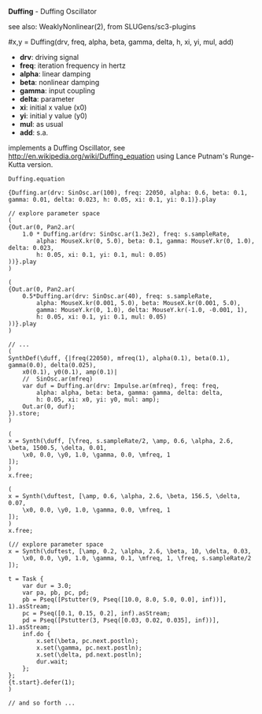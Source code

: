 *Duffing* - Duffing Oscillator

see also: WeaklyNonlinear(2), from SLUGens/sc3-plugins

#x,y = Duffing(drv, freq, alpha, beta, gamma, delta, h, xi, yi, mul, add)

 - *drv*: driving signal
 - *freq*: iteration frequency in hertz
 - *alpha*: linear damping
 - *beta*: nonlinear damping
 - *gamma*: input coupling
 - *delta*: parameter
 - *xi*: initial x value (x0)
 - *yi*: initial y value (y0)
 - *mul*: as usual
 - *add*: s.a.

implements a Duffing Oscillator, see
http://en.wikipedia.org/wiki/Duffing_equation using Lance Putnam's
Runge-Kutta version.

#+BEGIN_EXAMPLE
Duffing.equation
#+END_EXAMPLE

#+BEGIN_EXAMPLE
{Duffing.ar(drv: SinOsc.ar(100), freq: 22050, alpha: 0.6, beta: 0.1, gamma: 0.01, delta: 0.023, h: 0.05, xi: 0.1, yi: 0.1)}.play
#+END_EXAMPLE

#+BEGIN_EXAMPLE
// explore parameter space
(
{Out.ar(0, Pan2.ar(
	1.0 * Duffing.ar(drv: SinOsc.ar(1.3e2), freq: s.sampleRate,
		alpha: MouseX.kr(0, 5.0), beta: 0.1, gamma: MouseY.kr(0, 1.0), delta: 0.023,
		h: 0.05, xi: 0.1, yi: 0.1, mul: 0.05)
))}.play
)
#+END_EXAMPLE

#+BEGIN_EXAMPLE
(
{Out.ar(0, Pan2.ar(
	0.5*Duffing.ar(drv: SinOsc.ar(40), freq: s.sampleRate,
		alpha: MouseX.kr(0.001, 5.0), beta: MouseX.kr(0.001, 5.0),
		gamma: MouseY.kr(0, 1.0), delta: MouseY.kr(-1.0, -0.001, 1),
		h: 0.05, xi: 0.1, yi: 0.1, mul: 0.05)
))}.play
)
#+END_EXAMPLE

#+BEGIN_EXAMPLE
// ...
(
SynthDef(\duff, {|freq(22050), mfreq(1), alpha(0.1), beta(0.1), gamma(0.0), delta(0.025),
	x0(0.1), y0(0.1), amp(0.1)|
	//	SinOsc.ar(mfreq)
	var duf = Duffing.ar(drv: Impulse.ar(mfreq), freq: freq,
		alpha: alpha, beta: beta, gamma: gamma, delta: delta,
		h: 0.05, xi: x0, yi: y0, mul: amp);
	Out.ar(0, duf);
}).store;
)

(
x = Synth(\duff, [\freq, s.sampleRate/2, \amp, 0.6, \alpha, 2.6, \beta, 1500.5, \delta, 0.01,
	\x0, 0.0, \y0, 1.0, \gamma, 0.0, \mfreq, 1
]);
)
x.free;

(
x = Synth(\duftest, [\amp, 0.6, \alpha, 2.6, \beta, 156.5, \delta, 0.07,
	\x0, 0.0, \y0, 1.0, \gamma, 0.0, \mfreq, 1
]);
)
x.free;

(// explore parameter space
x = Synth(\duftest, [\amp, 0.2, \alpha, 2.6, \beta, 10, \delta, 0.03,
	\x0, 0.0, \y0, 1.0, \gamma, 0.1, \mfreq, 1, \freq, s.sampleRate/2
]);

t = Task {
	var dur = 3.0;
	var pa, pb, pc, pd;
	pb = Pseq([Pstutter(9, Pseq([10.0, 8.0, 5.0, 0.0], inf))], 1).asStream;
	pc = Pseq([0.1, 0.15, 0.2], inf).asStream;
	pd = Pseq([Pstutter(3, Pseq([0.03, 0.02, 0.035], inf))], 1).asStream;
	inf.do {
		x.set(\beta, pc.next.postln);
		x.set(\gamma, pc.next.postln);
		x.set(\delta, pd.next.postln);
		dur.wait;
	};
};
{t.start}.defer(1);
)

// and so forth ...
#+END_EXAMPLE
